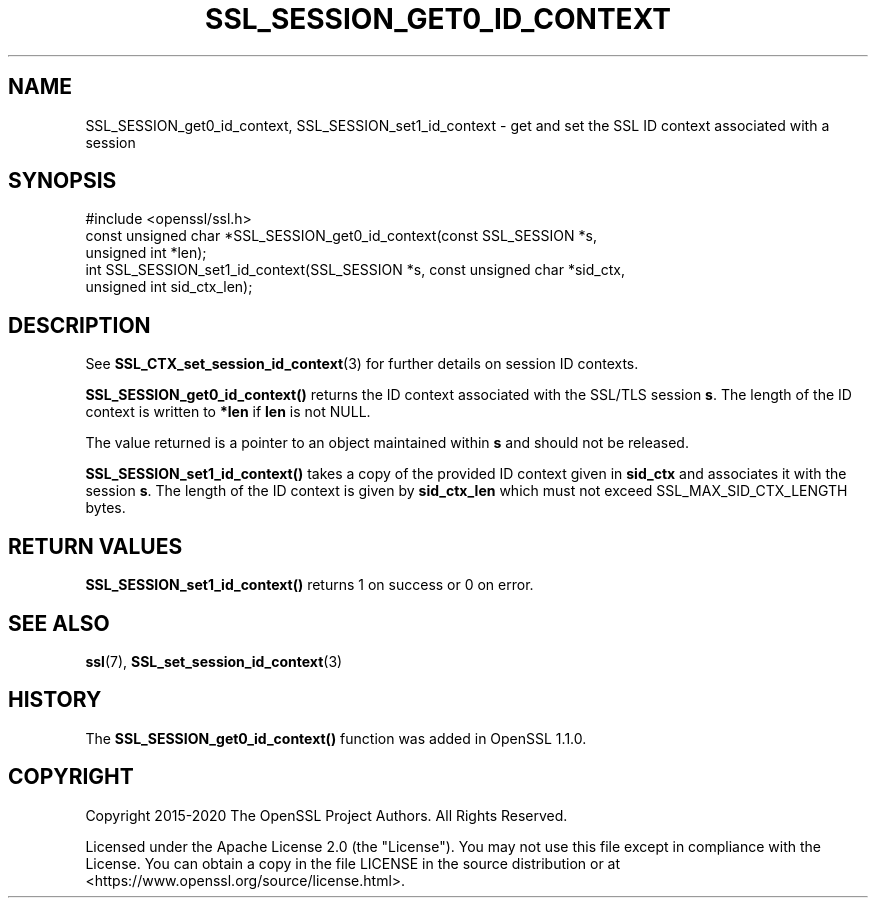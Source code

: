 .\" -*- mode: troff; coding: utf-8 -*-
.\" Automatically generated by Pod::Man 5.01 (Pod::Simple 3.43)
.\"
.\" Standard preamble:
.\" ========================================================================
.de Sp \" Vertical space (when we can't use .PP)
.if t .sp .5v
.if n .sp
..
.de Vb \" Begin verbatim text
.ft CW
.nf
.ne \\$1
..
.de Ve \" End verbatim text
.ft R
.fi
..
.\" \*(C` and \*(C' are quotes in nroff, nothing in troff, for use with C<>.
.ie n \{\
.    ds C` ""
.    ds C' ""
'br\}
.el\{\
.    ds C`
.    ds C'
'br\}
.\"
.\" Escape single quotes in literal strings from groff's Unicode transform.
.ie \n(.g .ds Aq \(aq
.el       .ds Aq '
.\"
.\" If the F register is >0, we'll generate index entries on stderr for
.\" titles (.TH), headers (.SH), subsections (.SS), items (.Ip), and index
.\" entries marked with X<> in POD.  Of course, you'll have to process the
.\" output yourself in some meaningful fashion.
.\"
.\" Avoid warning from groff about undefined register 'F'.
.de IX
..
.nr rF 0
.if \n(.g .if rF .nr rF 1
.if (\n(rF:(\n(.g==0)) \{\
.    if \nF \{\
.        de IX
.        tm Index:\\$1\t\\n%\t"\\$2"
..
.        if !\nF==2 \{\
.            nr % 0
.            nr F 2
.        \}
.    \}
.\}
.rr rF
.\" ========================================================================
.\"
.IX Title "SSL_SESSION_GET0_ID_CONTEXT 3ossl"
.TH SSL_SESSION_GET0_ID_CONTEXT 3ossl 2024-09-23 3.5.0-dev OpenSSL
.\" For nroff, turn off justification.  Always turn off hyphenation; it makes
.\" way too many mistakes in technical documents.
.if n .ad l
.nh
.SH NAME
SSL_SESSION_get0_id_context,
SSL_SESSION_set1_id_context
\&\- get and set the SSL ID context associated with a session
.SH SYNOPSIS
.IX Header "SYNOPSIS"
.Vb 1
\& #include <openssl/ssl.h>
\&
\& const unsigned char *SSL_SESSION_get0_id_context(const SSL_SESSION *s,
\&                                                  unsigned int *len);
\& int SSL_SESSION_set1_id_context(SSL_SESSION *s, const unsigned char *sid_ctx,
\&                                unsigned int sid_ctx_len);
.Ve
.SH DESCRIPTION
.IX Header "DESCRIPTION"
See \fBSSL_CTX_set_session_id_context\fR\|(3) for further details on session ID
contexts.
.PP
\&\fBSSL_SESSION_get0_id_context()\fR returns the ID context associated with
the SSL/TLS session \fBs\fR. The length of the ID context is written to
\&\fB*len\fR if \fBlen\fR is not NULL.
.PP
The value returned is a pointer to an object maintained within \fBs\fR and
should not be released.
.PP
\&\fBSSL_SESSION_set1_id_context()\fR takes a copy of the provided ID context given in
\&\fBsid_ctx\fR and associates it with the session \fBs\fR. The length of the ID context
is given by \fBsid_ctx_len\fR which must not exceed SSL_MAX_SID_CTX_LENGTH bytes.
.SH "RETURN VALUES"
.IX Header "RETURN VALUES"
\&\fBSSL_SESSION_set1_id_context()\fR returns 1 on success or 0 on error.
.SH "SEE ALSO"
.IX Header "SEE ALSO"
\&\fBssl\fR\|(7),
\&\fBSSL_set_session_id_context\fR\|(3)
.SH HISTORY
.IX Header "HISTORY"
The \fBSSL_SESSION_get0_id_context()\fR function was added in OpenSSL 1.1.0.
.SH COPYRIGHT
.IX Header "COPYRIGHT"
Copyright 2015\-2020 The OpenSSL Project Authors. All Rights Reserved.
.PP
Licensed under the Apache License 2.0 (the "License").  You may not use
this file except in compliance with the License.  You can obtain a copy
in the file LICENSE in the source distribution or at
<https://www.openssl.org/source/license.html>.
